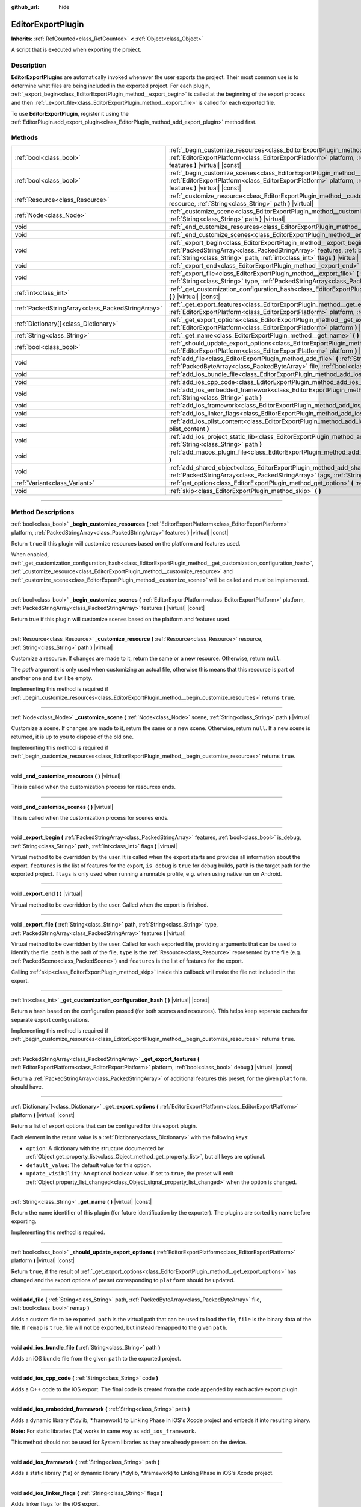 :github_url: hide

.. DO NOT EDIT THIS FILE!!!
.. Generated automatically from Godot engine sources.
.. Generator: https://github.com/godotengine/godot/tree/master/doc/tools/make_rst.py.
.. XML source: https://github.com/godotengine/godot/tree/master/doc/classes/EditorExportPlugin.xml.

.. _class_EditorExportPlugin:

EditorExportPlugin
==================

**Inherits:** :ref:`RefCounted<class_RefCounted>` **<** :ref:`Object<class_Object>`

A script that is executed when exporting the project.

.. rst-class:: classref-introduction-group

Description
-----------

**EditorExportPlugin**\ s are automatically invoked whenever the user exports the project. Their most common use is to determine what files are being included in the exported project. For each plugin, :ref:`_export_begin<class_EditorExportPlugin_method__export_begin>` is called at the beginning of the export process and then :ref:`_export_file<class_EditorExportPlugin_method__export_file>` is called for each exported file.

To use **EditorExportPlugin**, register it using the :ref:`EditorPlugin.add_export_plugin<class_EditorPlugin_method_add_export_plugin>` method first.

.. rst-class:: classref-reftable-group

Methods
-------

.. table::
   :widths: auto

   +---------------------------------------------------+----------------------------------------------------------------------------------------------------------------------------------------------------------------------------------------------------------------------------------------------------------+
   | :ref:`bool<class_bool>`                           | :ref:`_begin_customize_resources<class_EditorExportPlugin_method__begin_customize_resources>` **(** :ref:`EditorExportPlatform<class_EditorExportPlatform>` platform, :ref:`PackedStringArray<class_PackedStringArray>` features **)** |virtual| |const| |
   +---------------------------------------------------+----------------------------------------------------------------------------------------------------------------------------------------------------------------------------------------------------------------------------------------------------------+
   | :ref:`bool<class_bool>`                           | :ref:`_begin_customize_scenes<class_EditorExportPlugin_method__begin_customize_scenes>` **(** :ref:`EditorExportPlatform<class_EditorExportPlatform>` platform, :ref:`PackedStringArray<class_PackedStringArray>` features **)** |virtual| |const|       |
   +---------------------------------------------------+----------------------------------------------------------------------------------------------------------------------------------------------------------------------------------------------------------------------------------------------------------+
   | :ref:`Resource<class_Resource>`                   | :ref:`_customize_resource<class_EditorExportPlugin_method__customize_resource>` **(** :ref:`Resource<class_Resource>` resource, :ref:`String<class_String>` path **)** |virtual|                                                                         |
   +---------------------------------------------------+----------------------------------------------------------------------------------------------------------------------------------------------------------------------------------------------------------------------------------------------------------+
   | :ref:`Node<class_Node>`                           | :ref:`_customize_scene<class_EditorExportPlugin_method__customize_scene>` **(** :ref:`Node<class_Node>` scene, :ref:`String<class_String>` path **)** |virtual|                                                                                          |
   +---------------------------------------------------+----------------------------------------------------------------------------------------------------------------------------------------------------------------------------------------------------------------------------------------------------------+
   | void                                              | :ref:`_end_customize_resources<class_EditorExportPlugin_method__end_customize_resources>` **(** **)** |virtual|                                                                                                                                          |
   +---------------------------------------------------+----------------------------------------------------------------------------------------------------------------------------------------------------------------------------------------------------------------------------------------------------------+
   | void                                              | :ref:`_end_customize_scenes<class_EditorExportPlugin_method__end_customize_scenes>` **(** **)** |virtual|                                                                                                                                                |
   +---------------------------------------------------+----------------------------------------------------------------------------------------------------------------------------------------------------------------------------------------------------------------------------------------------------------+
   | void                                              | :ref:`_export_begin<class_EditorExportPlugin_method__export_begin>` **(** :ref:`PackedStringArray<class_PackedStringArray>` features, :ref:`bool<class_bool>` is_debug, :ref:`String<class_String>` path, :ref:`int<class_int>` flags **)** |virtual|    |
   +---------------------------------------------------+----------------------------------------------------------------------------------------------------------------------------------------------------------------------------------------------------------------------------------------------------------+
   | void                                              | :ref:`_export_end<class_EditorExportPlugin_method__export_end>` **(** **)** |virtual|                                                                                                                                                                    |
   +---------------------------------------------------+----------------------------------------------------------------------------------------------------------------------------------------------------------------------------------------------------------------------------------------------------------+
   | void                                              | :ref:`_export_file<class_EditorExportPlugin_method__export_file>` **(** :ref:`String<class_String>` path, :ref:`String<class_String>` type, :ref:`PackedStringArray<class_PackedStringArray>` features **)** |virtual|                                   |
   +---------------------------------------------------+----------------------------------------------------------------------------------------------------------------------------------------------------------------------------------------------------------------------------------------------------------+
   | :ref:`int<class_int>`                             | :ref:`_get_customization_configuration_hash<class_EditorExportPlugin_method__get_customization_configuration_hash>` **(** **)** |virtual| |const|                                                                                                        |
   +---------------------------------------------------+----------------------------------------------------------------------------------------------------------------------------------------------------------------------------------------------------------------------------------------------------------+
   | :ref:`PackedStringArray<class_PackedStringArray>` | :ref:`_get_export_features<class_EditorExportPlugin_method__get_export_features>` **(** :ref:`EditorExportPlatform<class_EditorExportPlatform>` platform, :ref:`bool<class_bool>` debug **)** |virtual| |const|                                          |
   +---------------------------------------------------+----------------------------------------------------------------------------------------------------------------------------------------------------------------------------------------------------------------------------------------------------------+
   | :ref:`Dictionary[]<class_Dictionary>`             | :ref:`_get_export_options<class_EditorExportPlugin_method__get_export_options>` **(** :ref:`EditorExportPlatform<class_EditorExportPlatform>` platform **)** |virtual| |const|                                                                           |
   +---------------------------------------------------+----------------------------------------------------------------------------------------------------------------------------------------------------------------------------------------------------------------------------------------------------------+
   | :ref:`String<class_String>`                       | :ref:`_get_name<class_EditorExportPlugin_method__get_name>` **(** **)** |virtual| |const|                                                                                                                                                                |
   +---------------------------------------------------+----------------------------------------------------------------------------------------------------------------------------------------------------------------------------------------------------------------------------------------------------------+
   | :ref:`bool<class_bool>`                           | :ref:`_should_update_export_options<class_EditorExportPlugin_method__should_update_export_options>` **(** :ref:`EditorExportPlatform<class_EditorExportPlatform>` platform **)** |virtual| |const|                                                       |
   +---------------------------------------------------+----------------------------------------------------------------------------------------------------------------------------------------------------------------------------------------------------------------------------------------------------------+
   | void                                              | :ref:`add_file<class_EditorExportPlugin_method_add_file>` **(** :ref:`String<class_String>` path, :ref:`PackedByteArray<class_PackedByteArray>` file, :ref:`bool<class_bool>` remap **)**                                                                |
   +---------------------------------------------------+----------------------------------------------------------------------------------------------------------------------------------------------------------------------------------------------------------------------------------------------------------+
   | void                                              | :ref:`add_ios_bundle_file<class_EditorExportPlugin_method_add_ios_bundle_file>` **(** :ref:`String<class_String>` path **)**                                                                                                                             |
   +---------------------------------------------------+----------------------------------------------------------------------------------------------------------------------------------------------------------------------------------------------------------------------------------------------------------+
   | void                                              | :ref:`add_ios_cpp_code<class_EditorExportPlugin_method_add_ios_cpp_code>` **(** :ref:`String<class_String>` code **)**                                                                                                                                   |
   +---------------------------------------------------+----------------------------------------------------------------------------------------------------------------------------------------------------------------------------------------------------------------------------------------------------------+
   | void                                              | :ref:`add_ios_embedded_framework<class_EditorExportPlugin_method_add_ios_embedded_framework>` **(** :ref:`String<class_String>` path **)**                                                                                                               |
   +---------------------------------------------------+----------------------------------------------------------------------------------------------------------------------------------------------------------------------------------------------------------------------------------------------------------+
   | void                                              | :ref:`add_ios_framework<class_EditorExportPlugin_method_add_ios_framework>` **(** :ref:`String<class_String>` path **)**                                                                                                                                 |
   +---------------------------------------------------+----------------------------------------------------------------------------------------------------------------------------------------------------------------------------------------------------------------------------------------------------------+
   | void                                              | :ref:`add_ios_linker_flags<class_EditorExportPlugin_method_add_ios_linker_flags>` **(** :ref:`String<class_String>` flags **)**                                                                                                                          |
   +---------------------------------------------------+----------------------------------------------------------------------------------------------------------------------------------------------------------------------------------------------------------------------------------------------------------+
   | void                                              | :ref:`add_ios_plist_content<class_EditorExportPlugin_method_add_ios_plist_content>` **(** :ref:`String<class_String>` plist_content **)**                                                                                                                |
   +---------------------------------------------------+----------------------------------------------------------------------------------------------------------------------------------------------------------------------------------------------------------------------------------------------------------+
   | void                                              | :ref:`add_ios_project_static_lib<class_EditorExportPlugin_method_add_ios_project_static_lib>` **(** :ref:`String<class_String>` path **)**                                                                                                               |
   +---------------------------------------------------+----------------------------------------------------------------------------------------------------------------------------------------------------------------------------------------------------------------------------------------------------------+
   | void                                              | :ref:`add_macos_plugin_file<class_EditorExportPlugin_method_add_macos_plugin_file>` **(** :ref:`String<class_String>` path **)**                                                                                                                         |
   +---------------------------------------------------+----------------------------------------------------------------------------------------------------------------------------------------------------------------------------------------------------------------------------------------------------------+
   | void                                              | :ref:`add_shared_object<class_EditorExportPlugin_method_add_shared_object>` **(** :ref:`String<class_String>` path, :ref:`PackedStringArray<class_PackedStringArray>` tags, :ref:`String<class_String>` target **)**                                     |
   +---------------------------------------------------+----------------------------------------------------------------------------------------------------------------------------------------------------------------------------------------------------------------------------------------------------------+
   | :ref:`Variant<class_Variant>`                     | :ref:`get_option<class_EditorExportPlugin_method_get_option>` **(** :ref:`StringName<class_StringName>` name **)** |const|                                                                                                                               |
   +---------------------------------------------------+----------------------------------------------------------------------------------------------------------------------------------------------------------------------------------------------------------------------------------------------------------+
   | void                                              | :ref:`skip<class_EditorExportPlugin_method_skip>` **(** **)**                                                                                                                                                                                            |
   +---------------------------------------------------+----------------------------------------------------------------------------------------------------------------------------------------------------------------------------------------------------------------------------------------------------------+

.. rst-class:: classref-section-separator

----

.. rst-class:: classref-descriptions-group

Method Descriptions
-------------------

.. _class_EditorExportPlugin_method__begin_customize_resources:

.. rst-class:: classref-method

:ref:`bool<class_bool>` **_begin_customize_resources** **(** :ref:`EditorExportPlatform<class_EditorExportPlatform>` platform, :ref:`PackedStringArray<class_PackedStringArray>` features **)** |virtual| |const|

Return ``true`` if this plugin will customize resources based on the platform and features used.

When enabled, :ref:`_get_customization_configuration_hash<class_EditorExportPlugin_method__get_customization_configuration_hash>`, :ref:`_customize_resource<class_EditorExportPlugin_method__customize_resource>` and :ref:`_customize_scene<class_EditorExportPlugin_method__customize_scene>` will be called and must be implemented.

.. rst-class:: classref-item-separator

----

.. _class_EditorExportPlugin_method__begin_customize_scenes:

.. rst-class:: classref-method

:ref:`bool<class_bool>` **_begin_customize_scenes** **(** :ref:`EditorExportPlatform<class_EditorExportPlatform>` platform, :ref:`PackedStringArray<class_PackedStringArray>` features **)** |virtual| |const|

Return true if this plugin will customize scenes based on the platform and features used.

.. rst-class:: classref-item-separator

----

.. _class_EditorExportPlugin_method__customize_resource:

.. rst-class:: classref-method

:ref:`Resource<class_Resource>` **_customize_resource** **(** :ref:`Resource<class_Resource>` resource, :ref:`String<class_String>` path **)** |virtual|

Customize a resource. If changes are made to it, return the same or a new resource. Otherwise, return ``null``.

The *path* argument is only used when customizing an actual file, otherwise this means that this resource is part of another one and it will be empty.

Implementing this method is required if :ref:`_begin_customize_resources<class_EditorExportPlugin_method__begin_customize_resources>` returns ``true``.

.. rst-class:: classref-item-separator

----

.. _class_EditorExportPlugin_method__customize_scene:

.. rst-class:: classref-method

:ref:`Node<class_Node>` **_customize_scene** **(** :ref:`Node<class_Node>` scene, :ref:`String<class_String>` path **)** |virtual|

Customize a scene. If changes are made to it, return the same or a new scene. Otherwise, return ``null``. If a new scene is returned, it is up to you to dispose of the old one.

Implementing this method is required if :ref:`_begin_customize_resources<class_EditorExportPlugin_method__begin_customize_resources>` returns ``true``.

.. rst-class:: classref-item-separator

----

.. _class_EditorExportPlugin_method__end_customize_resources:

.. rst-class:: classref-method

void **_end_customize_resources** **(** **)** |virtual|

This is called when the customization process for resources ends.

.. rst-class:: classref-item-separator

----

.. _class_EditorExportPlugin_method__end_customize_scenes:

.. rst-class:: classref-method

void **_end_customize_scenes** **(** **)** |virtual|

This is called when the customization process for scenes ends.

.. rst-class:: classref-item-separator

----

.. _class_EditorExportPlugin_method__export_begin:

.. rst-class:: classref-method

void **_export_begin** **(** :ref:`PackedStringArray<class_PackedStringArray>` features, :ref:`bool<class_bool>` is_debug, :ref:`String<class_String>` path, :ref:`int<class_int>` flags **)** |virtual|

Virtual method to be overridden by the user. It is called when the export starts and provides all information about the export. ``features`` is the list of features for the export, ``is_debug`` is ``true`` for debug builds, ``path`` is the target path for the exported project. ``flags`` is only used when running a runnable profile, e.g. when using native run on Android.

.. rst-class:: classref-item-separator

----

.. _class_EditorExportPlugin_method__export_end:

.. rst-class:: classref-method

void **_export_end** **(** **)** |virtual|

Virtual method to be overridden by the user. Called when the export is finished.

.. rst-class:: classref-item-separator

----

.. _class_EditorExportPlugin_method__export_file:

.. rst-class:: classref-method

void **_export_file** **(** :ref:`String<class_String>` path, :ref:`String<class_String>` type, :ref:`PackedStringArray<class_PackedStringArray>` features **)** |virtual|

Virtual method to be overridden by the user. Called for each exported file, providing arguments that can be used to identify the file. ``path`` is the path of the file, ``type`` is the :ref:`Resource<class_Resource>` represented by the file (e.g. :ref:`PackedScene<class_PackedScene>`) and ``features`` is the list of features for the export.

Calling :ref:`skip<class_EditorExportPlugin_method_skip>` inside this callback will make the file not included in the export.

.. rst-class:: classref-item-separator

----

.. _class_EditorExportPlugin_method__get_customization_configuration_hash:

.. rst-class:: classref-method

:ref:`int<class_int>` **_get_customization_configuration_hash** **(** **)** |virtual| |const|

Return a hash based on the configuration passed (for both scenes and resources). This helps keep separate caches for separate export configurations.

Implementing this method is required if :ref:`_begin_customize_resources<class_EditorExportPlugin_method__begin_customize_resources>` returns ``true``.

.. rst-class:: classref-item-separator

----

.. _class_EditorExportPlugin_method__get_export_features:

.. rst-class:: classref-method

:ref:`PackedStringArray<class_PackedStringArray>` **_get_export_features** **(** :ref:`EditorExportPlatform<class_EditorExportPlatform>` platform, :ref:`bool<class_bool>` debug **)** |virtual| |const|

Return a :ref:`PackedStringArray<class_PackedStringArray>` of additional features this preset, for the given ``platform``, should have.

.. rst-class:: classref-item-separator

----

.. _class_EditorExportPlugin_method__get_export_options:

.. rst-class:: classref-method

:ref:`Dictionary[]<class_Dictionary>` **_get_export_options** **(** :ref:`EditorExportPlatform<class_EditorExportPlatform>` platform **)** |virtual| |const|

Return a list of export options that can be configured for this export plugin.

Each element in the return value is a :ref:`Dictionary<class_Dictionary>` with the following keys:

- ``option``: A dictionary with the structure documented by :ref:`Object.get_property_list<class_Object_method_get_property_list>`, but all keys are optional.

- ``default_value``: The default value for this option.

- ``update_visibility``: An optional boolean value. If set to ``true``, the preset will emit :ref:`Object.property_list_changed<class_Object_signal_property_list_changed>` when the option is changed.

.. rst-class:: classref-item-separator

----

.. _class_EditorExportPlugin_method__get_name:

.. rst-class:: classref-method

:ref:`String<class_String>` **_get_name** **(** **)** |virtual| |const|

Return the name identifier of this plugin (for future identification by the exporter). The plugins are sorted by name before exporting.

Implementing this method is required.

.. rst-class:: classref-item-separator

----

.. _class_EditorExportPlugin_method__should_update_export_options:

.. rst-class:: classref-method

:ref:`bool<class_bool>` **_should_update_export_options** **(** :ref:`EditorExportPlatform<class_EditorExportPlatform>` platform **)** |virtual| |const|

Return ``true``, if the result of :ref:`_get_export_options<class_EditorExportPlugin_method__get_export_options>` has changed and the export options of preset corresponding to ``platform`` should be updated.

.. rst-class:: classref-item-separator

----

.. _class_EditorExportPlugin_method_add_file:

.. rst-class:: classref-method

void **add_file** **(** :ref:`String<class_String>` path, :ref:`PackedByteArray<class_PackedByteArray>` file, :ref:`bool<class_bool>` remap **)**

Adds a custom file to be exported. ``path`` is the virtual path that can be used to load the file, ``file`` is the binary data of the file. If ``remap`` is ``true``, file will not be exported, but instead remapped to the given ``path``.

.. rst-class:: classref-item-separator

----

.. _class_EditorExportPlugin_method_add_ios_bundle_file:

.. rst-class:: classref-method

void **add_ios_bundle_file** **(** :ref:`String<class_String>` path **)**

Adds an iOS bundle file from the given ``path`` to the exported project.

.. rst-class:: classref-item-separator

----

.. _class_EditorExportPlugin_method_add_ios_cpp_code:

.. rst-class:: classref-method

void **add_ios_cpp_code** **(** :ref:`String<class_String>` code **)**

Adds a C++ code to the iOS export. The final code is created from the code appended by each active export plugin.

.. rst-class:: classref-item-separator

----

.. _class_EditorExportPlugin_method_add_ios_embedded_framework:

.. rst-class:: classref-method

void **add_ios_embedded_framework** **(** :ref:`String<class_String>` path **)**

Adds a dynamic library (\*.dylib, \*.framework) to Linking Phase in iOS's Xcode project and embeds it into resulting binary.

\ **Note:** For static libraries (\*.a) works in same way as ``add_ios_framework``.

This method should not be used for System libraries as they are already present on the device.

.. rst-class:: classref-item-separator

----

.. _class_EditorExportPlugin_method_add_ios_framework:

.. rst-class:: classref-method

void **add_ios_framework** **(** :ref:`String<class_String>` path **)**

Adds a static library (\*.a) or dynamic library (\*.dylib, \*.framework) to Linking Phase in iOS's Xcode project.

.. rst-class:: classref-item-separator

----

.. _class_EditorExportPlugin_method_add_ios_linker_flags:

.. rst-class:: classref-method

void **add_ios_linker_flags** **(** :ref:`String<class_String>` flags **)**

Adds linker flags for the iOS export.

.. rst-class:: classref-item-separator

----

.. _class_EditorExportPlugin_method_add_ios_plist_content:

.. rst-class:: classref-method

void **add_ios_plist_content** **(** :ref:`String<class_String>` plist_content **)**

Adds content for iOS Property List files.

.. rst-class:: classref-item-separator

----

.. _class_EditorExportPlugin_method_add_ios_project_static_lib:

.. rst-class:: classref-method

void **add_ios_project_static_lib** **(** :ref:`String<class_String>` path **)**

Adds a static lib from the given ``path`` to the iOS project.

.. rst-class:: classref-item-separator

----

.. _class_EditorExportPlugin_method_add_macos_plugin_file:

.. rst-class:: classref-method

void **add_macos_plugin_file** **(** :ref:`String<class_String>` path **)**

Adds file or directory matching ``path`` to ``PlugIns`` directory of macOS app bundle.

\ **Note:** This is useful only for macOS exports.

.. rst-class:: classref-item-separator

----

.. _class_EditorExportPlugin_method_add_shared_object:

.. rst-class:: classref-method

void **add_shared_object** **(** :ref:`String<class_String>` path, :ref:`PackedStringArray<class_PackedStringArray>` tags, :ref:`String<class_String>` target **)**

Adds a shared object or a directory containing only shared objects with the given ``tags`` and destination ``path``.

\ **Note:** In case of macOS exports, those shared objects will be added to ``Frameworks`` directory of app bundle.

In case of a directory code-sign will error if you place non code object in directory.

.. rst-class:: classref-item-separator

----

.. _class_EditorExportPlugin_method_get_option:

.. rst-class:: classref-method

:ref:`Variant<class_Variant>` **get_option** **(** :ref:`StringName<class_StringName>` name **)** |const|

Returns the current value of an export option supplied by :ref:`_get_export_options<class_EditorExportPlugin_method__get_export_options>`.

.. rst-class:: classref-item-separator

----

.. _class_EditorExportPlugin_method_skip:

.. rst-class:: classref-method

void **skip** **(** **)**

To be called inside :ref:`_export_file<class_EditorExportPlugin_method__export_file>`. Skips the current file, so it's not included in the export.

.. |virtual| replace:: :abbr:`virtual (This method should typically be overridden by the user to have any effect.)`
.. |const| replace:: :abbr:`const (This method has no side effects. It doesn't modify any of the instance's member variables.)`
.. |vararg| replace:: :abbr:`vararg (This method accepts any number of arguments after the ones described here.)`
.. |constructor| replace:: :abbr:`constructor (This method is used to construct a type.)`
.. |static| replace:: :abbr:`static (This method doesn't need an instance to be called, so it can be called directly using the class name.)`
.. |operator| replace:: :abbr:`operator (This method describes a valid operator to use with this type as left-hand operand.)`
.. |bitfield| replace:: :abbr:`BitField (This value is an integer composed as a bitmask of the following flags.)`
